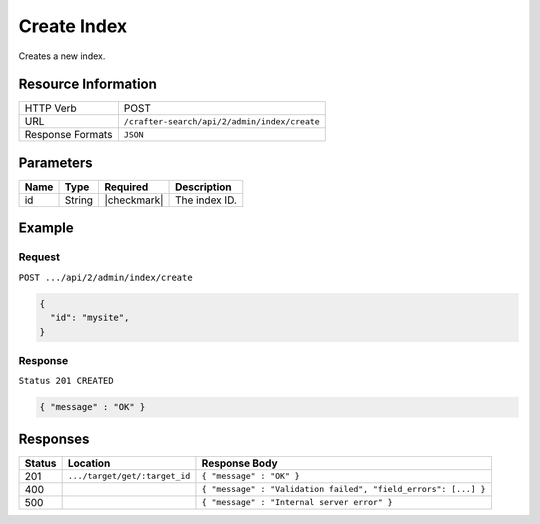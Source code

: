 .. _crafter-search-api-index-create:

============
Create Index
============

Creates a new index.

--------------------
Resource Information
--------------------

+----------------------------+-------------------------------------------------------------------+
|| HTTP Verb                 || POST                                                             |
+----------------------------+-------------------------------------------------------------------+
|| URL                       || ``/crafter-search/api/2/admin/index/create``                     |
+----------------------------+-------------------------------------------------------------------+
|| Response Formats          || ``JSON``                                                         |
+----------------------------+-------------------------------------------------------------------+

----------
Parameters
----------

+-------------------------+-------------+---------------+----------------------------------------+
|| Name                   || Type       || Required     || Description                           |
+=========================+=============+===============+========================================+
|| id                     || String     || |checkmark|  || The index ID.                         |
+-------------------------+-------------+---------------+----------------------------------------+

-------
Example
-------

^^^^^^^
Request
^^^^^^^

``POST .../api/2/admin/index/create``

.. code-block:: json

  {
    "id": "mysite",
  }

^^^^^^^^
Response
^^^^^^^^

``Status 201 CREATED``

.. code-block:: json

  { "message" : "OK" }

---------
Responses
---------

+---------+--------------------------------+-----------------------------------------------------------------+
|| Status || Location                      || Response Body                                                  |
+=========+================================+=================================================================+
|| 201    || ``.../target/get/:target_id`` || ``{ "message" : "OK" }``                                       |
+---------+--------------------------------+-----------------------------------------------------------------+
|| 400    ||                               || ``{ "message" : "Validation failed", "field_errors": [...] }`` |
+---------+--------------------------------+-----------------------------------------------------------------+
|| 500    ||                               || ``{ "message" : "Internal server error" }``                    |
+---------+--------------------------------+-----------------------------------------------------------------+
